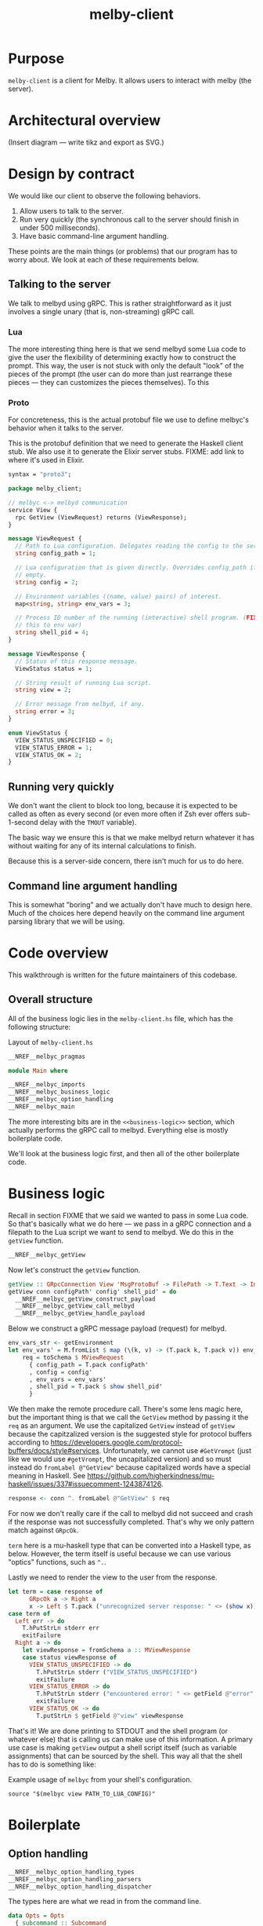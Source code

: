 # Copyright 2023 Linus Arver
#
# Licensed under the Apache License, Version 2.0 (the "License");
# you may not use this file except in compliance with the License.
# You may obtain a copy of the License at
#
#      http://www.apache.org/licenses/LICENSE-2.0
#
# Unless required by applicable law or agreed to in writing, software
# distributed under the License is distributed on an "AS IS" BASIS,
# WITHOUT WARRANTIES OR CONDITIONS OF ANY KIND, either express or implied.
# See the License for the specific language governing permissions and
# limitations under the License.

#+title: melby-client
#+PROPERTY: header-args :noweb no-export

* Purpose

=melby-client= is a client for Melby. It allows users to interact with melby (the
server).

* Architectural overview

(Insert diagram --- write tikz and export as SVG.)

* Design by contract

We would like our client to observe the following behaviors.

1. Allow users to talk to the server.
2. Run very quickly (the synchronous call to the server should finish in under
   500 milliseconds).
3. Have basic command-line argument handling.

These points are the main things (or problems) that our program has to worry
about. We look at each of these requirements below.

** Talking to the server

We talk to melbyd using gRPC. This is rather straightforward as it just involves
a single unary (that is, non-streaming) gRPC call.

*** Lua

The more interesting thing here is that we send melbyd some Lua code to give the
user the flexibility of determining exactly how to construct the prompt. This
way, the user is not stuck with only the default "look" of the pieces of the
prompt (the user can do more than just rearrange these pieces --- they can
customizes the pieces themselves). To this

*** Proto

For concreteness, this is the actual protobuf file we use to define melbyc's
behavior when it talks to the server.

This is the protobuf definition that we need to generate the Haskell client
stub. We also use it to generate the Elixir server stubs. FIXME: add link to
where it's used in Elixir.

#+name: melbyproto_melby_client
#+begin_src protobuf :tangle melby_client.proto
syntax = "proto3";

package melby_client;

// melbyc <-> melbyd communication
service View {
  rpc GetView (ViewRequest) returns (ViewResponse);
}

message ViewRequest {
  // Path to Lua configuration. Delegates reading the config to the server.
  string config_path = 1;

  // Lua configuration that is given directly. Overrides config_path if not
  // empty.
  string config = 2;

  // Environment variables ((name, value) pairs) of interest.
  map<string, string> env_vars = 3;

  // Process ID number of the running (interactive) shell program. (FIXME: move
  // this to env var)
  string shell_pid = 4;
}

message ViewResponse {
  // Status of this response message.
  ViewStatus status = 1;

  // String result of running Lua script.
  string view = 2;

  // Error message from melbyd, if any.
  string error = 3;
}

enum ViewStatus {
  VIEW_STATUS_UNSPECIFIED = 0;
  VIEW_STATUS_ERROR = 1;
  VIEW_STATUS_OK = 2;
}
#+end_src

** Running very quickly

We don't want the client to block too long, because it is expected to be called
as often as every second (or even more often if Zsh ever offers sub-1-second
delay with the =TMOUT= variable).

The basic way we ensure this is that we make melbyd return whatever it has
without waiting for any of its internal calculations to finish.

Because this is a server-side concern, there isn't much for us to do here.

** Command line argument handling

This is somewhat "boring" and we actually don't have much to design here. Much
of the choices here depend heavily on the command line argument parsing library
that we will be using.

* Code overview

This walkthrough is written for the future maintainers of this codebase.

** Overall structure

All of the business logic lies in the =melby-client.hs= file, which has the
following structure:

#+name: melbyc-melby-client.hs
#+caption: Layout of =melby-client.hs=
#+begin_src haskell :tangle client/melby-client.hs
__NREF__melbyc_pragmas

module Main where

__NREF__melbyc_imports
__NREF__melbyc_business_logic
__NREF__melbyc_option_handling
__NREF__melbyc_main
#+end_src

The more interesting bits are in the =<<business-logic>>= section, which
actually performs the gRPC call to melbyd. Everything else is mostly boilerplate
code.

We'll look at the business logic first, and then all of the other boilerplate
code.

* Business logic

Recall in section FIXME that we said we wanted to pass in some Lua code. So
that's basically what we do here --- we pass in a gRPC connection and a filepath
to the Lua script we want to send to melbyd. We do this in the =getView=
function.

#+name: __NREF__melbyc_business_logic
#+begin_src haskell
__NREF__melbyc_getView
#+end_src

Now let's construct the =getView= function.

#+name: __NREF__melbyc_getView
#+begin_src haskell
getView :: GRpcConnection View 'MsgProtoBuf -> FilePath -> T.Text -> Int -> IO ()
getView conn configPath' config' shell_pid' = do
  __NREF__melbyc_getView_construct_payload
  __NREF__melbyc_getView_call_melbyd
  __NREF__melbyc_getView_handle_payload
#+end_src

Below we construct a gRPC message payload (request) for melbyd.

#+name: __NREF__melbyc_getView_construct_payload
#+begin_src haskell
env_vars_str <- getEnvironment
let env_vars' = M.fromList $ map (\(k, v) -> (T.pack k, T.pack v)) env_vars_str
    req = toSchema $ MViewRequest
      { config_path = T.pack configPath'
      , config = config'
      , env_vars = env_vars'
      , shell_pid = T.pack $ show shell_pid'
      }
#+end_src

We then make the remote procedure call. There's some lens magic here, but the
important thing is that we call the =GetView= method by passing it the =req= as
an argument. We use the capitalized =GetView= instead of =getView= because the
capitzalized version is the suggested style for protocol buffers according to
https://developers.google.com/protocol-buffers/docs/style#services.
Unfortunately, we cannot use =#GetVrompt= (just like we would use =#getVrompt=,
the uncapitalized version) and so must instead do =fromLabel @"GetView"= because
capitalized words have a special meaning in Haskell. See
https://github.com/higherkindness/mu-haskell/issues/337#issuecomment-1243874126.

#+name: __NREF__melbyc_getView_call_melbyd
#+begin_src haskell
response <- conn ^. fromLabel @"GetView" $ req
#+end_src

For now we don't really care if the call to melbyd did not succeed and crash if
the response was not successfully completed. That's why we only pattern match
against =GRpcOk=.

=term= here is a mu-haskell type that can be converted into a Haskell type, as
below. However, the term itself is useful because we can use various "optics"
functions, such as =^.=.

Lastly we need to render the view to the user from the response.

#+name: __NREF__melbyc_getView_handle_payload
#+begin_src haskell
let term = case response of
      GRpcOk a -> Right a
      x -> Left $ T.pack ("unrecognized server response: " <> (show x))
case term of
  Left err -> do
    T.hPutStrLn stderr err
    exitFailure
  Right a -> do
    let viewResponse = fromSchema a :: MViewResponse
    case status viewResponse of
      VIEW_STATUS_UNSPECIFIED -> do
        T.hPutStrLn stderr ("VIEW_STATUS_UNSPECIFIED")
        exitFailure
      VIEW_STATUS_ERROR -> do
        T.hPutStrLn stderr ("encountered error: " <> getField @"error" viewResponse)
        exitFailure
      VIEW_STATUS_OK -> do
        T.putStrLn $ getField @"view" viewResponse
#+end_src

That's it! We are done printing to STDOUT and the shell program (or whatever
else) that is calling us can make use of this information. A primary use case is
making =getView= output a shell script itself (such as variable assignments)
that can be sourced by the shell. This way all that the shell has to do is
something like:

#+name: example
#+caption: Example usage of =melbyc= from your shell's configuration.
#+begin_src shell
source "$(melbyc view PATH_TO_LUA_CONFIG)"
#+end_src

* Boilerplate

** Option handling

#+name: __NREF__melbyc_option_handling
#+begin_src haskell
__NREF__melbyc_option_handling_types
__NREF__melbyc_option_handling_parsers
__NREF__melbyc_option_handling_dispatcher
#+end_src

The types here are what we read in from the command line.

#+name: __NREF__melbyc_option_handling_types
#+begin_src haskell
data Opts = Opts
  { subcommand :: Subcommand
  , oMelbydPort :: PortNumber
  }

data Subcommand
  = View ViewOpts
  | Ping
  | Shutdown

data ViewOpts = ViewOpts
  { oConfigPath :: FilePath
  , oConfig :: T.Text
  , oShellPid :: Int
  }
#+end_src

The parsers here determine how the types we defined above are accepted on the
command line. For the user, this is the help message they see so that they know
how to provide the right arguments to ensure that we get the correct types.

#+name: __NREF__melbyc_option_handling_parsers
#+begin_src haskell
optionsP :: Parser Opts
optionsP = Opts
  <$> subcommandP
  <*> (option auto (long "melbyd-port"
                    <> help "port for melbyd (e.g., 50052 for dev environmont))"
                    <> showDefault <> value 50051 <> metavar "PORT"))

subcommandP :: Parser Subcommand
subcommandP = hsubparser
  (  command "view" (info
                     (View <$> viewOptsP)
                     (progDesc "get prompt information with Lua"))
  <> command "ping" (info
                     (pure Ping) (progDesc "Check melbyd connectivity"))
  <> command "shutdown" (info
                         (pure Shutdown)
                         (progDesc "Shut down melbyd instance"))
  <> metavar "SUBCOMMAND"
  )

viewOptsP :: Parser ViewOpts
viewOptsP
  = ViewOpts
  <$> (argument str (metavar "FILEPATH"))
  <*> (option auto (long "config"
                    <> help "raw Lua string" <> showDefault <> value ""
                    <> metavar "LUA_CONFIG_RAW"))
  <*> (option auto (long "shell-pid"
                    <> help "PID of invoking shell (in most shells this is '$$')"
                    <> showDefault <> value 0 <> metavar "PID"))

#+end_src

Lastly, =optsHandler= is where we send the types that we've constructed (after a
successful parse of command line arguments) to the business logic.

#+name: __NREF__melbyc_option_handling_dispatcher
#+begin_src haskell
optsHandler :: Opts -> IO ()
optsHandler (Opts subcommand' oMelbydPort') = do
  -- FIXME: configure the domain and port to be configurable through TOML or
  -- yaml in a shared location with the server. The server should configure its
  -- port with it. The precedence of settings (where later mechanisms override
  -- earlier ones) is: (1) the configuration file (in TOML) converted to a
  -- native Haskell type (with sane defaults) with tomland
  -- (https://kowainik.github.io/posts/2019-01-14-tomland), (2) command-line
  -- options that are passed in at runtime.
  Right viewClient <- initGRpc (grpcClientConfigSimple
                                 "127.0.0.1" oMelbydPort' False) msgProtoBuf
  --home <- T.pack <$> getEnv "HOME"
  case subcommand' of
    View o -> do
      getView viewClient (oConfigPath o) (oConfig o) (oShellPid o)
    Ping -> putStrLn "not implemented"
    Shutdown -> putStrLn "not implemented"
#+end_src

** Main

#+name: __NREF__melbyc_main
#+begin_src haskell
main :: IO ()
main = do
  opts <- customExecParser (prefs showHelpOnEmpty) optsP
  optsHandler opts
  where
  optsP = info parserProgramOptions infoMod
  parserProgramOptions = helper
    <*> versionOption
    <*> optionsP
  infoMod = fullDesc
    <> header "melbyc - CLI for interacting with the melby server (melbyd)"
  __NREF__melbyc_gitVersion
#+end_src

** gRPC schema

This is the code that helps melbyc understand how to encode and decode the raw
bytes that are used for communication with melbyd (an Elixir application). This
is usally autogenerated when you're using a gRPC stack (via built-in language
support from the =protoc= binary, a.k.a. the protobuf compiler). However the
Haskell library we use asks us to define these types, so we do that here. This
isn't that much work, and although it reads like autogenerated code, it is easy
enough to understand (thanks to how terse Haskell can be).

We define this in a separate file so that it can be reused by other programs,
namely the =melbyd-lens= Haskell service that runs as part of melbyd.

FIXME: break this up into smaller chunks

#+name: melbyc_lib_schema
#+begin_src haskell :tangle client/lib/MelbyClient/Schema.hs
{-# language CPP                   #-}
{-# language DataKinds             #-}
{-# language DeriveAnyClass        #-}
{-# language DeriveGeneric         #-}
{-# language DerivingVia           #-}
{-# language DuplicateRecordFields #-}
{-# language FlexibleContexts      #-}
{-# language FlexibleInstances     #-}
{-# language MultiParamTypeClasses #-}
{-# language OverloadedLabels      #-}
{-# language PolyKinds             #-}
{-# language TemplateHaskell       #-}
{-# language TypeFamilies          #-}
{-# language TypeOperators         #-}

module MelbyClient.Schema where

import qualified Data.Text as T
import qualified Data.Map.Strict as M
import GHC.Generics

import Mu.Quasi.GRpc
import Mu.Schema

grpc "MelbyClientSchema" id "lib/MelbyClient/melby_client.proto"

-- The "M" prefix for the types here is for "Message" as in a gRPC "message"
-- type.

data MViewRequest = MViewRequest
  { config_path :: T.Text
  , config :: T.Text
  , env_vars :: M.Map T.Text T.Text
  , shell_pid :: T.Text
  } deriving (Eq, Show, Ord, Generic
             , ToSchema MelbyClientSchema "ViewRequest"
             , FromSchema MelbyClientSchema "ViewRequest")

data MViewResponse = MViewResponse
  { status :: MViewStatus
  , view :: T.Text
  , error :: T.Text
  } deriving (Eq, Ord, Show, Generic
             , ToSchema MelbyClientSchema "ViewResponse"
             , FromSchema MelbyClientSchema "ViewResponse")

data MViewStatus
  = VIEW_STATUS_UNSPECIFIED
  | VIEW_STATUS_ERROR
  | VIEW_STATUS_OK
  deriving (Eq, Ord, Show, Generic
             , ToSchema MelbyClientSchema "ViewStatus"
             , FromSchema MelbyClientSchema "ViewStatus")
#+end_src

** Other
*** Pragmas

The language pragmas are not that interesting, as their purpose is to basically
turn on the various GHC extensions that allow us to use the libraries we use.

#+name: __NREF__melbyc_pragmas
#+begin_src haskell
{-# language DataKinds #-}
{-# language OverloadedLabels #-}
{-# language OverloadedStrings #-}
{-# language ScopedTypeVariables #-}
{-# language TemplateHaskell #-}
{-# language TypeApplications #-}
#+end_src

*** Imports

#+name: __NREF__melbyc_imports
#+begin_src haskell
import Data.Map.Strict qualified as M
import Data.Text qualified as T
import Data.Text.IO qualified as T
import Data.Version (showVersion)
import GHC.OverloadedLabels (fromLabel)
import GHC.Records (getField)
import Mu.GRpc.Client.Optics
import Mu.Schema (fromSchema, toSchema)
import Network.Socket (PortNumber)
import Options.Applicative
import System.Environment (getEnvironment)
import System.Exit (exitFailure)
import System.IO (stderr)

import Paths_melby_client (version)
import MelbyClient.GitVersion
import MelbyClient.Schema
#+end_src

*** Git versioning

We want to store the git hash of the project into the melbyc binary itself (this
is just good practice). The part we do the storing in the binary is done below,
as part of the =<<main>>= block of code:

#+name: __NREF__melbyc_gitVersion
#+begin_src haskell
versionOption = infoOption
  (concat [showVersion version, "-g", $(gitVersion)])
  (long "version" <> short 'v' <> help "Show version")
#+end_src

The underlying plumbing that handles this is done in FIXME path:

#+name: melbyc_lib_gitVersion
#+begin_src haskell :tangle client/lib/MelbyClient/GitVersion.hs
module MelbyClient.GitVersion
  ( gitVersion
  ) where

import Data.Time.LocalTime
import Language.Haskell.TH
import System.Environment
import System.Process

-- Adapted from
-- https://stackoverflow.com/questions/5713418/templatehaskell-and-io#comment7962237_5713551
-- and https://stackoverflow.com/a/20871010/437583.

gitVersion :: Q Exp
gitVersion = stringE =<< runIO getCombinedInfo

getCombinedInfo :: IO String
getCombinedInfo = do
  gi <- getGitInfo
  ti <- getTimeInfo
  pure $ concat [gi, "  (", ti, ")"]

getGitInfo :: IO String
getGitInfo = do
  -- We can't use the convenient "tGitInfoCwd" function from the GitHash package
  -- because it uses the current directory (and if we are built by cabal, we're
  -- not in the actual source directory but a copy of it in a sandboxed folder).
  -- The "tGitInfo" function is parameterized to take arbitrary paths, but it's
  -- difficult to customize its behavior. Because of this we just invoke git
  -- with our own flags, because it's pretty easy to do so.
  --
  -- Anyway, the point of MELBY_PROJECT_ROOT is so that we can set this
  -- environment variable when we invoke cabal, so that we can read it back out
  -- here. This way we can pass in environment variables to Template Haskell
  -- (compile-time code).
  maybeProjectRoot <- lookupEnv "MELBY_PROJECT_ROOT"
  case maybeProjectRoot of
    Just projectRoot -> readProcess "git"
      [ "-C"
      , projectRoot
      , "describe"
      , "--abbrev=10"
      , "--always"
      , "--dirty"
      ] ""
    Nothing -> pure "-unknown"

getTimeInfo :: IO String
getTimeInfo = show <$> getZonedTime
#+end_src

* Build system

** Makefile

#+begin_src makefile :tangle client/Makefile
# NOTE: Below is an installation rule for a Nix + Cabal workflow. It may be
# useful to do this in case stack doesn't work for some reason. Originally we
# wanted to use this workflow instead but ran up against a Nix + MacOS breakage
# (https://github.com/NixOS/nixpkgs/pull/149942). Currently only stack works, so
# that's what we use. It may be the case though that we end up using stack
# long-term, because of its stability guarantees.
#
#       MELBY_PROJECT_ROOT=$(PWD) cabal install --overwrite-policy=always

# Let stack be aware of NixOS's non-standard library paths. This is an
# alternative to specifying the `nix:` field in stack.yaml directly (we just
# want to use a plain stack.yaml that is not aware of NixOS so that we can use
# the same stack.yaml file on non-NixOS distributions including MacOS).
ZLIB_SO_DIR=$(shell pkg-config --libs-only-L zlib)
ZLIB_H_DIR=$(shell pkg-config --cflags-only-I zlib)

all: melbyc

melbyc:
	MELBY_PROJECT_ROOT=$(PWD) stack build \
		--copy-bins \
		--local-bin-path $(PWD) \
		--no-nix-pure \
		--extra-lib-dirs=$(ZLIB_SO_DIR:-L%=%) \
		--extra-include-dirs=$(ZLIB_H_DIR:-I%=%)
.PHONY: melbyc

ghci:
	stack exec -- ghci
.PHONY: ghci
#+end_src

It's OK if =MELBY_PROJECT_ROOT= isn't actually the Melby project root directory,
because Git will still figure out how to run =git describe=. We just use
=MELBY_PROJECT_ROOT= here to be consistent with the Makefile (FIXME: link) for
=melby-renderer=.

** Cabal

#+name: melby-client.cabal
#+begin_src haskell-cabal :tangle client/melby-client.cabal
name: melby-client
version: 1.0.0.0
author: Linus Arver
maintainer: linusa@google.com
category: Utility
build-type: Simple
cabal-version: >=1.10
license: Apache-2.0
license-file: LICENSE
data-files: lib/MelbyClient/melby_client.proto

executable melbyc
  main-is: melby-client.hs
  default-language: Haskell2010
  other-modules:
    Paths_melby_client
  default-extensions:
    DisambiguateRecordFields
    DuplicateRecordFields
    ImportQualifiedPost
    LambdaCase
    MultiWayIf
    NoDoAndIfThenElse
    NoNondecreasingIndentation
    OverloadedStrings
  ghc-options:
    -O2 -Werror -threaded -fno-warn-tabs
    -Wall -Wcompat -Widentities -Wincomplete-uni-patterns
    -Wincomplete-record-updates -Wredundant-constraints
    -fhide-source-paths -Wpartial-fields -fforce-recomp
  build-depends:
      base >= 4.8
    , melby-client
    , aeson
    , bytestring
    , conduit >= 1.3.2 && <2
    , containers
    , http-client
    , mu-grpc-client >=0.3.0.0
    , mu-optics >=0.3.0.0
    , mu-protobuf >= 0.4.0
    , mu-rpc >= 0.4.0
    , mu-schema >= 0.3.0
    , optparse-applicative >= 0.16.1.0
    , network >= 3.1.1.1
    , swagger2
    , text >=1.2 && <2
    , unordered-containers >= 0.2.16.0

library
  default-language: Haskell2010
  exposed-modules:
    MelbyClient.GitVersion
    MelbyClient.Schema
  hs-source-dirs:
    lib
  default-extensions:
    DisambiguateRecordFields
    DuplicateRecordFields
    ImportQualifiedPost
    LambdaCase
    MultiWayIf
    NoDoAndIfThenElse
    NoNondecreasingIndentation
    OverloadedStrings
  ghc-options:
    -O2 -Werror -fno-warn-tabs
    -Wall -Wcompat -Widentities -Wincomplete-uni-patterns
    -Wincomplete-record-updates -Wredundant-constraints
    -fhide-source-paths -Wpartial-fields -fforce-recomp
  build-depends:
      base >= 4.8
    , aeson
    , bytestring
    , containers
    , mu-protobuf >= 0.4.0
    , mu-schema >= 0.3.0
    , process
    , template-haskell
    , text >=1.2 && <2
    , time
#+end_src

#+name: =cabal.project=
#+begin_src haskell-cabal :tangle client/cabal.project
executable-stripping: True
packages:
  ./melby-client.cabal
#+end_src

** melbyc.nix

We use Stack for building our Haskell binaries. The biggest reason we do this is
simply because Stack's LTS snapshots stay frozen, whereas Nix keeps evolving to
support the latest and greatest packages.

#+begin_src nix :tangle client/melby-client.nix
let
  sources = import ../package/nix/sources.nix;
  pkgs = import sources.nixpkgs { };
  # Nix never copies the .git directory as input to generate a derivation,
  # because Git's .git directory is not deterministic. So we never have a Git
  # directory, which means any "use git to derive the version" command will
  # fail. One way around this is to fetch a previous version of this repo (using
  # fetchGit) and then use the revision there as an output here using string
  # interpolation. We then make this fake Git script take precedence over the
  # vanilla git binary, tricking our version generation code. See
  # https://jeancharles.quillet.org/posts/2022-04-22-Embed-the-git-hash-into-a-binary-with-nix.html
  # and
  # https://discourse.nixos.org/t/accessing-git-directory-in-flake-with-local-source/17370/7.
  fakeGit = pkgs.writeShellScriptBin "git"
  ''
    echo -unknown
  '';
  files = [
    ./LICENSE
    ./cabal.project
    ./lib
    ./lib/MelbyClient
    ./lib/MelbyClient/GitVersion.hs
    ./lib/MelbyClient/melby_client.proto
    ./lib/MelbyClient/Schema.hs
    ./melby-client.cabal
    ./melby-client.hs
    ./melby-client.nix
    ./stack.yaml
    ./stack.yaml.lock
  ];
  macOS-security =
    # Make `/usr/bin/security` available in `PATH`, which is needed for stack
    # on darwin which calls this binary to find certificates. See
    # https://github.com/tweag/rules_haskell/commit/31171a520f49f263895112678ac93c7ed958ead1.
    pkgs.writeScriptBin "security" ''exec /usr/bin/security "$@"'';
in

# When we tell  See https://docs.haskellstack.org/en/stable/nix_integration/#using-a-custom-shellnix-file.
{ ghc }:

pkgs.haskell.lib.buildStackProject {
  inherit ghc;
  name = "melby-client";
  src = builtins.path {
    name = "melby-client";
    path = ./.;
    filter = path: type: builtins.elem (/. + path) files;
  };
  # System dependencies needed at compilation time.
  buildInputs = [
    pkgs.zlib
    fakeGit
  ]
  # See
  # https://www.reddit.com/r/haskell/comments/rjm0x8/help_wanted_for_llvm_config_for_haskell_on_mac/
  # about needing a version of LLVM < 13 on Mac.
  ++ pkgs.lib.optionals pkgs.stdenv.isDarwin [pkgs.llvm_10 macOS-security];
}
#+end_src

** Stack

#+caption: client/stack.yaml
#+begin_src yaml :tangle client/stack.yaml
resolver: lts-18.28
allow-newer: true

packages:
- .

extra-deps:
- compendium-client-0.2.1.1@sha256:cd477438d507273b34b82581ade333921ae997c1618b48af0c1da2a4968623e0,1203
- graphql-1.0.3.0
- http2-2.0.6
- http2-client-0.10.0.0
- http2-client-grpc-0.8.0.0
- http2-grpc-proto3-wire-0.1.0.0
- http2-grpc-types-0.5.0.0
- hw-kafka-conduit-2.7.0
- mu-avro-0.4.0.4@sha256:10e317c633c5152a26e89becba749456b76f70eb640d1c0b2ccdc0e45a7ef5da,2096
- mu-grpc-client-0.4.0.2@sha256:cc98a09601b9634531772b270fa9509503048946f27fa47ef140bb8cccb544f2,2006
- mu-grpc-common-0.4.0.0@sha256:568b5879cd67c0bc0e956d53fb87552bb6d9a6287c5d1b09e2284ed5b04de418,1394
- mu-optics-0.3.0.1@sha256:c3494c71c6300e6a0dcb77c9782481150956e912c1b47fccd69cbb795e461d52,1068
- mu-protobuf-0.4.2.0@sha256:4787a2688abdda107e150736433b61448acdf0b71eb0c174232239b4c143f78b,2119
- mu-rpc-0.5.0.2@sha256:470f5bc372de1b212f625f9e7310cdf82b7fa41ddea03e092fccff0cd9e19db1,1430
- mu-schema-0.3.1.2@sha256:c05e58de29d50376638d19dd3357cd3644d39f984664484f3568d5305b3034d9,1933
- stm-containers-1.2
- stm-hamt-1.2.0.7
- tracing-0.0.7.2
- tracing-control-0.0.7.3
- warp-3.3.14
- warp-grpc-0.4.0.1
#+end_src

** .gitignore

#+caption: client/.gitignore
#+begin_src text :tangle client/.gitignore
dist-newstyle
melbyc
.stack-work
#+end_src
